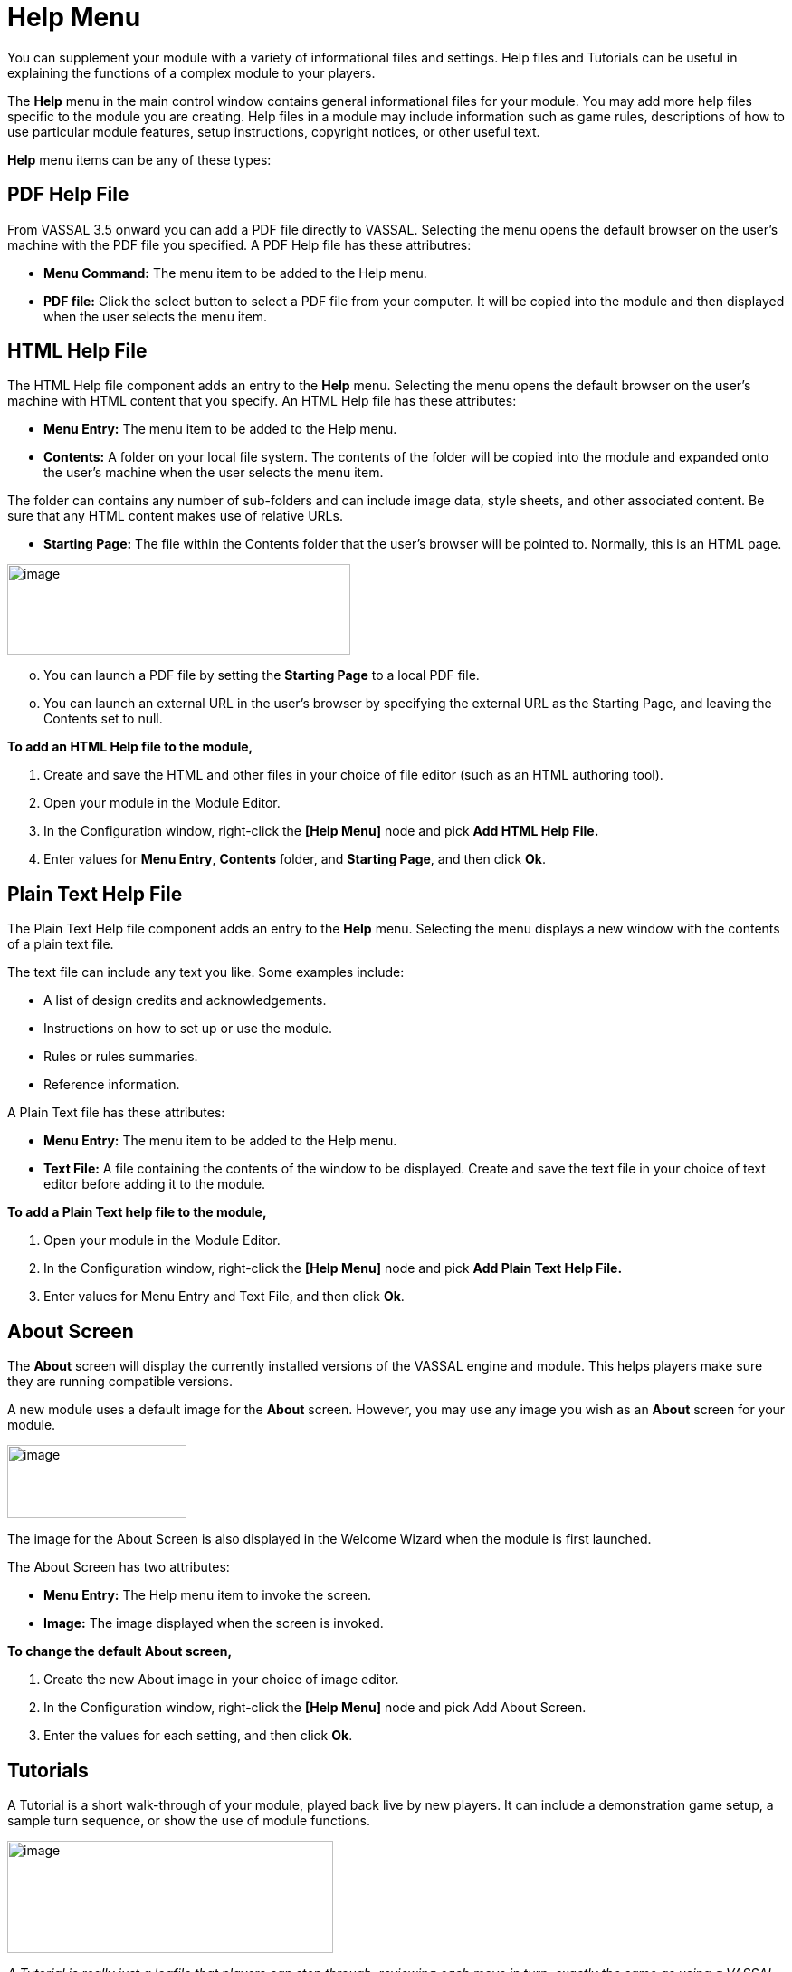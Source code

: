 = Help Menu

You can supplement your module with a variety of informational files and settings. Help files and Tutorials can be useful in explaining the functions of a complex module to your players.

The *Help* menu in the main control window contains general informational files for your module. You may add more help files specific to the module you are creating. Help files in a module may include information such as game rules, descriptions of how to use particular module features, setup instructions, copyright notices, or other useful text.

*Help* menu items can be any of these types:

== PDF Help File

From VASSAL 3.5 onward you can add a PDF file directly to VASSAL. Selecting the menu opens the default browser on the user's machine with the PDF file you specified. A PDF Help file has these attributres:

* *Menu Command:* The menu item to be added to the Help menu.
* *PDF file:* Click the select button to select a PDF file from your computer. It will be copied into the module and then displayed when the user selects the menu item.

== HTML Help File

The HTML Help file component adds an entry to the *Help* menu. Selecting the menu opens the default browser on the user's machine with HTML content that you specify. An HTML Help file has these attributes:

* *Menu Entry:* The menu item to be added to the Help menu.
* *Contents:* A folder on your local file system. The contents of the folder will be copied into the module and expanded onto the user's machine when the user selects the menu item.

The folder can contains any number of sub-folders and can include image data, style sheets, and other associated content. Be sure that any HTML content makes use of relative URLs.

* *Starting Page:* The file within the Contents folder that the user's browser will be pointed to. Normally, this is an HTML page.

image:_images/image248.png[image,width=379,height=100]

[loweralpha, start=15]
. You can launch a PDF file by setting the *Starting Page* to a local PDF file.

[loweralpha, start=15]
. You can launch an external URL in the user's browser by specifying the external URL as the Starting Page, and leaving the Contents set to null.

*To add an HTML Help file to the module,*

. Create and save the HTML and other files in your choice of file editor (such as an HTML authoring tool).
. Open your module in the Module Editor.
. In the Configuration window, right-click the *[Help Menu]* node and pick *Add HTML Help File.*
. Enter values for *Menu Entry*, *Contents* folder, and *Starting Page*, and then click *Ok*.

== Plain Text Help File

The Plain Text Help file component adds an entry to the *Help* menu. Selecting the menu displays a new window with the contents of a plain text file.

The text file can include any text you like. Some examples include:

* A list of design credits and acknowledgements.
* Instructions on how to set up or use the module.
* Rules or rules summaries.
* Reference information.

A Plain Text file has these attributes:

* *Menu Entry:* The menu item to be added to the Help menu.
* *Text File:* A file containing the contents of the window to be displayed. Create and save the text file in your choice of text editor before adding it to the module.

*To add a Plain Text help file to the module,*

. Open your module in the Module Editor.
. In the Configuration window, right-click the *[Help Menu]* node and pick *Add Plain Text Help File.*
. Enter values for Menu Entry and Text File, and then click *Ok*.

== About Screen

The *About* screen will display the currently installed versions of the VASSAL engine and module. This helps players make sure they are running compatible versions.

A new module uses a default image for the *About* screen. However, you may use any image you wish as an *About* screen for your module.

image:_images/image250.png[image,width=198,height=81]

The image for the About Screen is also displayed in the Welcome Wizard when the module is first launched.

The About Screen has two attributes:

* *Menu Entry:* The Help menu item to invoke the screen.
* *Image:* The image displayed when the screen is invoked.

*To change the default About screen,*

. Create the new About image in your choice of image editor.
. In the Configuration window, right-click the *[Help Menu]* node and pick Add About Screen.
. Enter the values for each setting, and then click *Ok*.

== Tutorials

A Tutorial is a short walk-through of your module, played back live by new players. It can include a demonstration game setup, a sample turn sequence, or show the use of module functions.

image:_images/image251.png[image,width=360,height=124]

_A Tutorial is really just a logfile that players can step through, reviewing each move in turn, exactly the same as using a VASSAL PBEM log._

Plan your Tutorial to show the most important aspects of gameplay, before adding it to your module.

The *Tutorial* menu item includes these attributes:

* *Menu Text:* The menu item under the Help Menu.
* *Logfile:* The logfile that players will step through when they select the corresponding menu item.
* *Launch Automatically On First Startup:* If selected, then players will automatically be prompted to run the tutorial the first time they load the module.
* *Auto-Launch Confirm Message:* Provides the text in the yes/no dialog that is displayed to the player when they load the module for the first time. Answering Yes will load the tutorial logfile.
* *Welcome Message:* The message that displays in the main controls window chat area when the tutorial is loaded.

*To add a tutorial to the module,*

. Launch the module for which you wish to create a tutorial.
. In the VASSAL player, click *File | Begin Logfile.*
. Play one or more turns of the game, changing Sides as needed. (You can also add explanatory text in the Chat window.)
. Click *File | End Logfile.* This ends recording of your logfile.

[arabic, start=5]
. In the Module Editor, in the Configuration Window, right-click on *Help Menu* and choose *Add Tutorial.*
. In the *Tutorial* dialog, enter the other settings for your tutorial replay, as desired. (In *Logfile*, select the logfile you recorded previously.)
. Click *Ok*. The tutorial is added to the moduleʼs *Help* menu.
